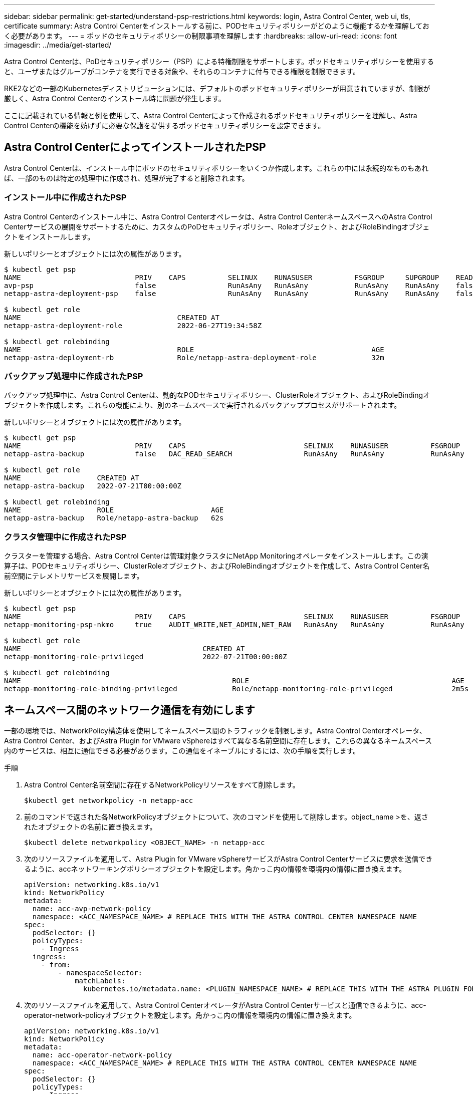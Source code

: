 ---
sidebar: sidebar 
permalink: get-started/understand-psp-restrictions.html 
keywords: login, Astra Control Center, web ui, tls, certificate 
summary: Astra Control Centerをインストールする前に、PODセキュリティポリシーがどのように機能するかを理解しておく必要があります。 
---
= ポッドのセキュリティポリシーの制限事項を理解します
:hardbreaks:
:allow-uri-read: 
:icons: font
:imagesdir: ../media/get-started/


Astra Control Centerは、PoDセキュリティポリシー（PSP）による特権制限をサポートします。ポッドセキュリティポリシーを使用すると、ユーザまたはグループがコンテナを実行できる対象や、それらのコンテナに付与できる権限を制限できます。

RKE2などの一部のKubernetesディストリビューションには、デフォルトのポッドセキュリティポリシーが用意されていますが、制限が厳しく、Astra Control Centerのインストール時に問題が発生します。

ここに記載されている情報と例を使用して、Astra Control Centerによって作成されるポッドセキュリティポリシーを理解し、Astra Control Centerの機能を妨げずに必要な保護を提供するポッドセキュリティポリシーを設定できます。



== Astra Control CenterによってインストールされたPSP

Astra Control Centerは、インストール中にポッドのセキュリティポリシーをいくつか作成します。これらの中には永続的なものもあれば、一部のものは特定の処理中に作成され、処理が完了すると削除されます。



=== インストール中に作成されたPSP

Astra Control Centerのインストール中に、Astra Control Centerオペレータは、Astra Control CenterネームスペースへのAstra Control Centerサービスの展開をサポートするために、カスタムのPoDセキュリティポリシー、Roleオブジェクト、およびRoleBindingオブジェクトをインストールします。

新しいポリシーとオブジェクトには次の属性があります。

[source, sh]
----
$ kubectl get psp
NAME                           PRIV    CAPS          SELINUX    RUNASUSER          FSGROUP     SUPGROUP    READONLYROOTFS   VOLUMES
avp-psp                        false                 RunAsAny   RunAsAny           RunAsAny    RunAsAny    false            *
netapp-astra-deployment-psp    false                 RunAsAny   RunAsAny           RunAsAny    RunAsAny    false            *

$ kubectl get role
NAME                                     CREATED AT
netapp-astra-deployment-role             2022-06-27T19:34:58Z

$ kubectl get rolebinding
NAME                                     ROLE                                          AGE
netapp-astra-deployment-rb               Role/netapp-astra-deployment-role             32m
----


=== バックアップ処理中に作成されたPSP

バックアップ処理中に、Astra Control Centerは、動的なPODセキュリティポリシー、ClusterRoleオブジェクト、およびRoleBindingオブジェクトを作成します。これらの機能により、別のネームスペースで実行されるバックアッププロセスがサポートされます。

新しいポリシーとオブジェクトには次の属性があります。

[source, sh]
----
$ kubectl get psp
NAME                           PRIV    CAPS                            SELINUX    RUNASUSER          FSGROUP     SUPGROUP    READONLYROOTFS   VOLUMES
netapp-astra-backup            false   DAC_READ_SEARCH                 RunAsAny   RunAsAny           RunAsAny    RunAsAny    false            *

$ kubectl get role
NAME                  CREATED AT
netapp-astra-backup   2022-07-21T00:00:00Z

$ kubectl get rolebinding
NAME                  ROLE                       AGE
netapp-astra-backup   Role/netapp-astra-backup   62s
----


=== クラスタ管理中に作成されたPSP

クラスターを管理する場合、Astra Control Centerは管理対象クラスタにNetApp Monitoringオペレータをインストールします。この演算子は、PODセキュリティポリシー、ClusterRoleオブジェクト、およびRoleBindingオブジェクトを作成して、Astra Control Center名前空間にテレメトリサービスを展開します。

新しいポリシーとオブジェクトには次の属性があります。

[source, sh]
----
$ kubectl get psp
NAME                           PRIV    CAPS                            SELINUX    RUNASUSER          FSGROUP     SUPGROUP    READONLYROOTFS   VOLUMES
netapp-monitoring-psp-nkmo     true    AUDIT_WRITE,NET_ADMIN,NET_RAW   RunAsAny   RunAsAny           RunAsAny    RunAsAny    false            *

$ kubectl get role
NAME                                           CREATED AT
netapp-monitoring-role-privileged              2022-07-21T00:00:00Z

$ kubectl get rolebinding
NAME                                                  ROLE                                                AGE
netapp-monitoring-role-binding-privileged             Role/netapp-monitoring-role-privileged              2m5s
----


== ネームスペース間のネットワーク通信を有効にします

一部の環境では、NetworkPolicy構造体を使用してネームスペース間のトラフィックを制限します。Astra Control Centerオペレータ、Astra Control Center、およびAstra Plugin for VMware vSphereはすべて異なる名前空間に存在します。これらの異なるネームスペース内のサービスは、相互に通信できる必要があります。この通信をイネーブルにするには、次の手順を実行します。

.手順
. Astra Control Center名前空間に存在するNetworkPolicyリソースをすべて削除します。
+
[source, sh]
----
$kubectl get networkpolicy -n netapp-acc
----
. 前のコマンドで返された各NetworkPolicyオブジェクトについて、次のコマンドを使用して削除します。object_name >を、返されたオブジェクトの名前に置き換えます。
+
[source, sh]
----
$kubectl delete networkpolicy <OBJECT_NAME> -n netapp-acc
----
. 次のリソースファイルを適用して、Astra Plugin for VMware vSphereサービスがAstra Control Centerサービスに要求を送信できるように、accネットワーキングポリシーオブジェクトを設定します。角かっこ内の情報を環境内の情報に置き換えます。
+
[source, yaml]
----
apiVersion: networking.k8s.io/v1
kind: NetworkPolicy
metadata:
  name: acc-avp-network-policy
  namespace: <ACC_NAMESPACE_NAME> # REPLACE THIS WITH THE ASTRA CONTROL CENTER NAMESPACE NAME
spec:
  podSelector: {}
  policyTypes:
    - Ingress
  ingress:
    - from:
        - namespaceSelector:
            matchLabels:
              kubernetes.io/metadata.name: <PLUGIN_NAMESPACE_NAME> # REPLACE THIS WITH THE ASTRA PLUGIN FOR VMWARE VSPHERE NAMESPACE NAME
----
. 次のリソースファイルを適用して、Astra Control CenterオペレータがAstra Control Centerサービスと通信できるように、acc-operator-network-policyオブジェクトを設定します。角かっこ内の情報を環境内の情報に置き換えます。
+
[source, yaml]
----
apiVersion: networking.k8s.io/v1
kind: NetworkPolicy
metadata:
  name: acc-operator-network-policy
  namespace: <ACC_NAMESPACE_NAME> # REPLACE THIS WITH THE ASTRA CONTROL CENTER NAMESPACE NAME
spec:
  podSelector: {}
  policyTypes:
    - Ingress
  ingress:
    - from:
        - namespaceSelector:
            matchLabels:
              kubernetes.io/metadata.name: <NETAPP-ACC-OPERATOR> # REPLACE THIS WITH THE OPERATOR NAMESPACE NAME
----




== リソースの制限を解除します

一部の環境では、ResourceQuotasオブジェクトとLimitRangesオブジェクトを使用して、ネームスペース内のリソースがクラスタ上の使用可能なCPUとメモリをすべて消費しないようにします。Astra Control Centerでは上限が設定されていないため、これらのリソースに準拠していません。Astra Control Centerをインストールするネームスペースから削除する必要があります。

これらのクォータと制限を取得および削除するには、次の手順を実行します。これらの例では、コマンド出力はコマンド出力の直後に表示されます。

.手順
. NetApp-accネームスペース内のリソースクォータを取得します。
+
[source, sh]
----
$ kubectl get quota -n netapp-acc

NAME          AGE   REQUEST                                        LIMIT
pods-high     16s   requests.cpu: 0/20, requests.memory: 0/100Gi   limits.cpu: 0/200, limits.memory: 0/1000Gi
pods-low      15s   requests.cpu: 0/1, requests.memory: 0/1Gi      limits.cpu: 0/2, limits.memory: 0/2Gi
pods-medium   16s   requests.cpu: 0/10, requests.memory: 0/20Gi    limits.cpu: 0/20, limits.memory: 0/200Gi
----
. 名前別にすべてのリソースクォータを削除します。
+
[source, sh]
----
$ kubectl delete resourcequota  pods-high -n netapp-acc
resourcequota "pods-high" deleted

$ kubectl delete resourcequota  pods-low -n netapp-acc
resourcequota "pods-low" deleted

$ kubectl delete resourcequota  pods-medium -n netapp-acc
resourcequota "pods-medium" deleted
----
. NetApp-accネームスペース内の制限範囲を取得します。
+
[source, sh]
----
$ kubectl get limits -n netapp-acc

NAME              CREATED AT
cpu-limit-range   2022-06-27T19:01:23Z
----
. 制限範囲を名前で削除します。
+
[source, sh]
----
$kubectl delete limitrange cpu-limit-range -n netapp-acc
----

